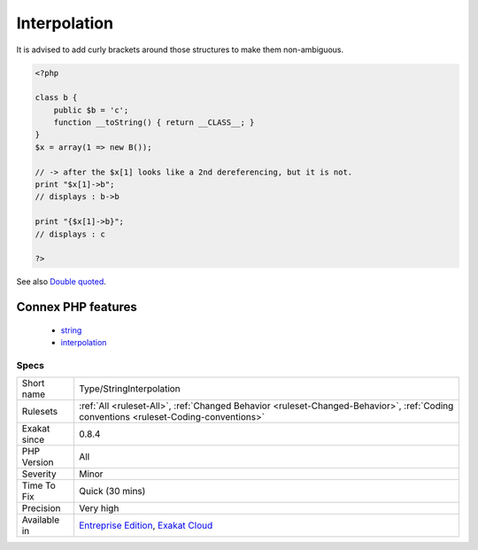 .. _type-stringinterpolation:

.. _interpolation:

Interpolation
+++++++++++++

.. meta\:\:
	:description:
		Interpolation: The following strings contain variables that are will be replaced.
	:twitter:card: summary_large_image
	:twitter:site: @exakat
	:twitter:title: Interpolation
	:twitter:description: Interpolation: The following strings contain variables that are will be replaced
	:twitter:creator: @exakat
	:twitter:image:src: https://www.exakat.io/wp-content/uploads/2020/06/logo-exakat.png
	:og:image: https://www.exakat.io/wp-content/uploads/2020/06/logo-exakat.png
	:og:title: Interpolation
	:og:type: article
	:og:description: The following strings contain variables that are will be replaced
	:og:url: https://php-tips.readthedocs.io/en/latest/tips/Type/StringInterpolation.html
	:og:locale: en
  The following strings contain variables that are will be replaced. However, the following characters are ambiguous, and may lead to confusion. 



It is advised to add curly brackets around those structures to make them non-ambiguous.

.. code-block:: php
   
   <?php
   
   class b { 
       public $b = 'c';
       function __toString() { return __CLASS__; }
   }
   $x = array(1 => new B());
   
   // -> after the $x[1] looks like a 2nd dereferencing, but it is not. 
   print "$x[1]->b";
   // displays : b->b
   
   print "{$x[1]->b}";
   // displays : c
   
   ?>

See also `Double quoted <https://www.php.net/manual/en/language.types.string.php#language.types.string.syntax.double>`_.

Connex PHP features
-------------------

  + `string <https://php-dictionary.readthedocs.io/en/latest/dictionary/string.ini.html>`_
  + `interpolation <https://php-dictionary.readthedocs.io/en/latest/dictionary/interpolation.ini.html>`_


Specs
_____

+--------------+--------------------------------------------------------------------------------------------------------------------------------------+
| Short name   | Type/StringInterpolation                                                                                                             |
+--------------+--------------------------------------------------------------------------------------------------------------------------------------+
| Rulesets     | :ref:`All <ruleset-All>`, :ref:`Changed Behavior <ruleset-Changed-Behavior>`, :ref:`Coding conventions <ruleset-Coding-conventions>` |
+--------------+--------------------------------------------------------------------------------------------------------------------------------------+
| Exakat since | 0.8.4                                                                                                                                |
+--------------+--------------------------------------------------------------------------------------------------------------------------------------+
| PHP Version  | All                                                                                                                                  |
+--------------+--------------------------------------------------------------------------------------------------------------------------------------+
| Severity     | Minor                                                                                                                                |
+--------------+--------------------------------------------------------------------------------------------------------------------------------------+
| Time To Fix  | Quick (30 mins)                                                                                                                      |
+--------------+--------------------------------------------------------------------------------------------------------------------------------------+
| Precision    | Very high                                                                                                                            |
+--------------+--------------------------------------------------------------------------------------------------------------------------------------+
| Available in | `Entreprise Edition <https://www.exakat.io/entreprise-edition>`_, `Exakat Cloud <https://www.exakat.io/exakat-cloud/>`_              |
+--------------+--------------------------------------------------------------------------------------------------------------------------------------+


